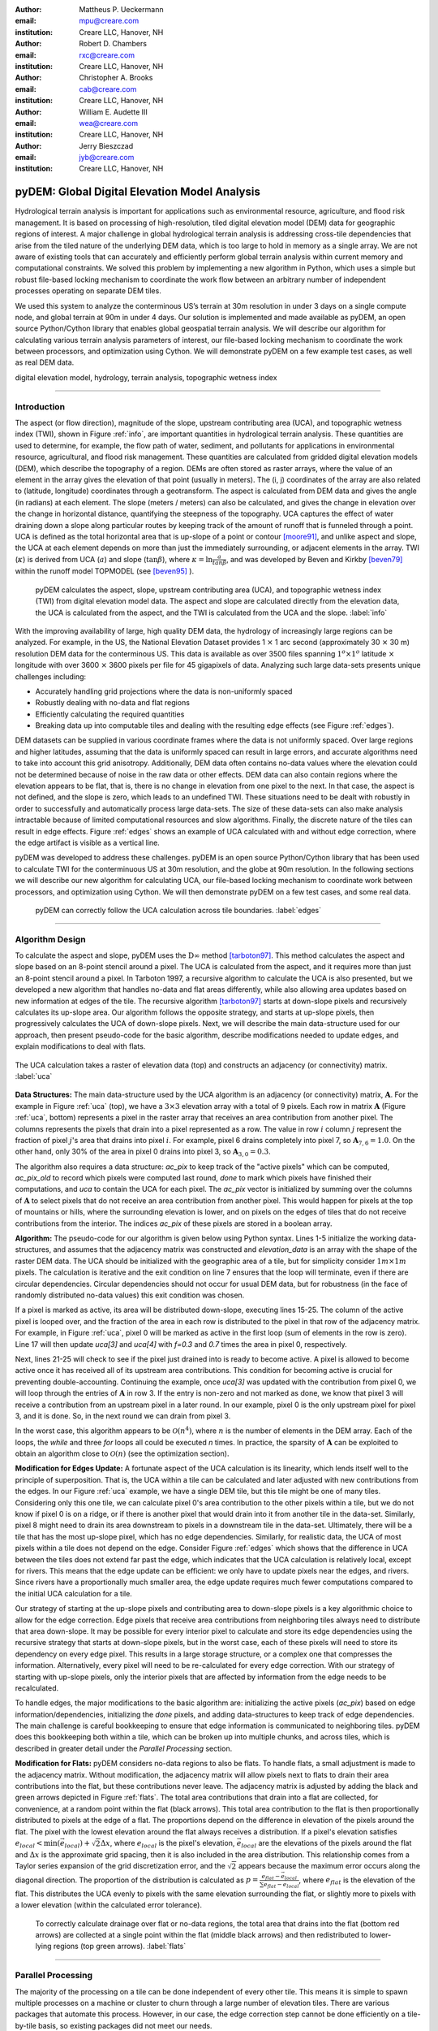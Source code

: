 :author: Mattheus P. Ueckermann
:email: mpu@creare.com
:institution: Creare LLC, Hanover, NH

:author: Robert D. Chambers
:email: rxc@creare.com
:institution: Creare LLC, Hanover, NH

:author: Christopher A. Brooks
:email: cab@creare.com
:institution: Creare LLC, Hanover, NH

:author: William E. Audette III
:email: wea@creare.com
:institution: Creare LLC, Hanover, NH

:author: Jerry Bieszczad
:email: jyb@creare.com
:institution: Creare LLC, Hanover, NH

------------------------------------------------
pyDEM: Global Digital Elevation Model Analysis
------------------------------------------------

.. class:: abstract

   Hydrological terrain analysis is important for applications such as environmental resource, agriculture, and flood risk management. It is based on processing of high-resolution, tiled digital elevation model (DEM) data for geographic regions of interest.  A major challenge in global hydrological terrain analysis is addressing cross-tile dependencies that arise from the tiled nature of the underlying DEM data, which is too large to hold in memory as a single array. We are not aware of existing tools that can accurately and efficiently perform global terrain analysis within current memory and computational constraints. We solved this problem by implementing a new algorithm in Python, which uses a simple but robust file-based locking mechanism to coordinate the work flow between an arbitrary number of independent processes operating on separate DEM tiles. 

We used this system to analyze the conterminous US’s terrain at 30m resolution in under 3 days on a single compute node, and global terrain at 90m in under 4 days. Our solution is implemented and made available as pyDEM, an open source Python/Cython library that enables global geospatial terrain analysis. We will describe our algorithm for calculating various terrain analysis parameters of interest, our file-based locking mechanism to coordinate the work between processors, and optimization using Cython. We will demonstrate pyDEM on a few example test cases, as well as real DEM data. 


.. class:: keywords

   digital elevation model, hydrology, terrain analysis, topographic wetness index
   
-------------

Introduction
-------------


The aspect (or flow direction), magnitude of the slope, upstream contributing area (UCA), and topographic wetness index (TWI), shown in Figure :ref:`info`, are important quantities in hydrological terrain analysis. These quantities are used to determine, for example, the flow path of water, sediment, and pollutants for applications in environmental resource, agricultural, and flood risk management. These quantities are calculated from gridded digital elevation models (DEM), which describe the topography of a region. DEMs are often stored as raster arrays, where the value of an element in the array gives the elevation of that point (usually in meters). The (i, j) coordinates of the array are also related to (latitude, longitude) coordinates through a geotransform. The aspect is calculated from DEM data and gives the angle (in radians) at each element. The slope (meters / meters) can also be calculated, and gives the change in elevation over the change in horizontal distance, quantifying the steepness of the topography. UCA captures the effect of water draining down a slope along particular routes by keeping track of the amount of runoff that is funneled through a point. UCA is defined as the total horizontal area that is up-slope of a point or contour [moore91]_, and unlike aspect and slope, the UCA at each element depends on more than just the immediately surrounding, or adjacent elements in the array. TWI (:math:`\kappa`) is derived from UCA (:math:`a`) and slope (:math:`\tan \beta`), where :math:`\kappa=\ln \frac{a}{tan \beta}`, and was developed by Beven and Kirkby [beven79]_ within the runoff model TOPMODEL (see [beven95]_ ). 


.. figure:: pydem_flow.png
   :scale: 80%
   :figclass: w

   pyDEM calculates the aspect, slope, upstream contributing area (UCA), and topographic wetness index (TWI) from digital elevation model data. The aspect and slope are calculated directly from the elevation data, the UCA is calculated from the aspect, and the TWI is calculated from the UCA and the slope. :label:`info`

With the improving availability of large, high quality DEM data, the hydrology of increasingly large regions can be analyzed. For example, in the US, the National Elevation Dataset provides 1 :math:`\times` 1 arc second (approximately 30 :math:`\times` 30 m) resolution DEM data for the conterminous US. This data is available as over 3500 files spanning :math:`1^o\times1^o` latitude :math:`\times` longitude with over 3600 :math:`\times` 3600 pixels per file for 45 gigapixels of data. Analyzing such large data-sets presents unique challenges including:

* Accurately handling grid projections where the data is non-uniformly spaced
* Robustly dealing with no-data and flat regions
* Efficiently calculating the required quantities
* Breaking data up into computable tiles and dealing with the resulting edge effects (see Figure :ref:`edges`).

DEM datasets can be supplied in various coordinate frames where the data is not uniformly spaced. Over large regions and higher latitudes, assuming that the data is uniformly spaced can result in large errors, and accurate algorithms need to take into account this grid anisotropy. Additionally, DEM data often contains no-data values where the elevation could not be determined because of noise in the raw data or other effects. DEM data can also contain regions where the elevation appears to be flat, that is, there is no change in elevation from one pixel to the next. In that case, the aspect is not defined, and the slope is zero, which leads to an undefined TWI. These situations need to be dealt with robustly in order to successfully and automatically process large data-sets. The size of these data-sets can also make analysis intractable because of limited computational resources and slow algorithms. Finally, the discrete nature of the tiles can result in edge effects. Figure :ref:`edges` shows an example of UCA calculated with and without edge correction, where the edge artifact is visible as a vertical line. 

pyDEM was developed to address these challenges. pyDEM is an open source Python/Cython library that has been used to calculate TWI for the conterminuous US at 30m resolution, and the globe at 90m resolution. In the following sections we will describe our new algorithm for calculating UCA, our file-based locking mechanism to coordinate work between processors, and optimization using Cython. We will then demonstrate pyDEM on a few test cases, and some real data. 

.. figure:: pydem_compare4.png

   pyDEM can correctly follow the UCA calculation across tile boundaries. :label:`edges`

-----------------
   
Algorithm Design
-----------------

To calculate the aspect and slope, pyDEM uses the :math:`\mathrm{D}\infty` method [tarboton97]_. This method calculates the aspect and slope based on an 8-point stencil around a pixel. The UCA is calculated from the aspect, and it requires more than just an 8-point stencil around a pixel. In Tarboton 1997, a recursive algorithm to calculate the UCA is also presented, but we developed a new algorithm that handles no-data and flat areas differently, while also allowing area updates based on new information at edges of the tile. The recursive algorithm [tarboton97]_ starts at down-slope pixels and recursively calculates its up-slope area. Our algorithm follows the opposite strategy, and starts at up-slope pixels, then progressively calculates the UCA of down-slope pixels. Next, we will describe the main data-structure used for our approach, then present pseudo-code for the basic algorithm, describe modifications needed to update edges, and explain modifications to deal with flats. 

.. figure:: pydem_ucaalgo.png
   :align: center
   :scale: 50%
   
   The UCA calculation takes a raster of elevation data (top) and constructs an adjacency (or connectivity) matrix. :label:`uca`   

**Data Structures:** The main data-structure used by the UCA algorithm is an adjacency (or connectivity) matrix, :math:`\mathbf A`. For the example in Figure :ref:`uca` (top), we have a :math:`3\times3` elevation array with a total of 9 pixels. Each row in matrix :math:`\mathbf A` (Figure :ref:`uca`, bottom) represents a pixel in the raster array that receives an area contribution from another pixel. The columns represents the pixels that drain into a pixel represented as a row. The value in row :math:`i` column :math:`j` represent the fraction of pixel :math:`j`'s area that drains into pixel :math:`i`. For example, pixel 6 drains completely into pixel 7, so :math:`\mathbf A_{7, 6} = 1.0`. On the other hand, only 30% of the area in pixel 0 drains into pixel 3, so :math:`\mathbf A_{3, 0} = 0.3`.

The algorithm also requires a data structure: `ac_pix` to keep track of the "active pixels" which can be computed, `ac_pix\_old` to record which pixels were computed last round, `done` to mark which pixels have finished their computations, and `uca` to contain the UCA for each pixel. The `ac_pix` vector is initialized by summing over the columns of :math:`\mathbf A` to select pixels that do not receive an area contribution from another pixel. This would happen for pixels at the top of mountains or hills, where the surrounding elevation is lower, and on pixels on the edges of tiles that do not receive contributions from the interior. The indices `ac_pix` of these pixels are stored in a boolean array. 

**Algorithm:** The pseudo-code for our algorithm is given below using Python syntax. Lines 1-5 initialize the working data-structures, and assumes that the adjacency matrix was constructed and `elevation_data` is an array with the shape of the raster DEM data. The UCA should be initialized with the geographic area of a tile, but for simplicity consider :math:`1m\times1m` pixels. The calculation is iterative and the exit condition on line 7 ensures that the loop will terminate, even if there are circular dependencies. Circular dependencies should not occur for usual DEM data, but for robustness (in the face of randomly distributed no-data values) this exit condition was chosen. 

If a pixel is marked as active, its area will be distributed down-slope, executing lines 15-25. The column of the active pixel is looped over, and the fraction of the area in each row is distributed to the pixel in that row of the adjacency matrix. For example, in Figure :ref:`uca`, pixel 0 will be marked as active in the first loop (sum of elements in the row is zero). Line 17 will then update `uca[3]` and `uca[4]` with `f=0.3` and `0.7` times the area in pixel 0, respectively.  

Next, lines 21-25 will check to see if the pixel just drained into is ready to become active. A pixel is allowed to become active once it has received all of its upstream area contributions. This condition for becoming active is crucial for preventing double-accounting. Continuing the example, once `uca[3]` was updated with the contribution from pixel 0, we will loop through the entries of :math:`\mathbf A` in row 3. If the entry is non-zero and not marked as done, we know that pixel 3 will receive a contribution from an upstream pixel in a later round. In our example, pixel 0 is the only upstream pixel for pixel 3, and it is done. So, in the next round we can drain from pixel 3.

In the worst case, this algorithm appears to be :math:`\mathcal O(n^4)`, where :math:`n` is the number of elements in the DEM array. Each of the loops, the `while` and three `for` loops all could be executed `n` times. In practice, the sparsity of :math:`\mathbf A` can be exploited to obtain an algorithm close to :math:`\mathcal O(n)` (see the optimization section).

.. code-block:: python
   :linenos:
   
   # Initialize
   ac_pix = A.sum(1) == 0
   ac_pix_old = zeros_like(ac_pix)
   done = zeros_like(ac_pix)
   uca = ones(elevation_data.shape)  # Approximately

   while any(ac_pix != ac_pix_old):
        done[ac_pix] = True
        ac_pix_old = ac_pix.copy()
        ac_pix[:] = False

        for i in range(ac_pix.size):
            if ac_pix[i] is False:
                continue  # to next i. Otherwise...
            for j, f in enumerate(A[:, i]):
                # update area
                uca[j] += uca[i] * f

                # Determine if pixel is done
                for k, f2 in enumerate(A[j, :]):
                    if not done[k] and f2:
                        break
                else:
                    # Drain this pixel next round
                    ac_pix[j] = 1  


**Modification for Edges Update:** A fortunate aspect of the UCA calculation is its linearity, which lends itself well to the principle of superposition. That is, the UCA within a tile can be calculated and later adjusted with new contributions from the edges. In our Figure :ref:`uca` example, we have a single DEM tile, but this tile might be one of many tiles. Considering only this one tile,  we can calculate pixel 0's area contribution to the other pixels within a tile, but we do not know if pixel 0 is on a ridge, or if there is another pixel that would drain into it from another tile in the data-set. Similarly, pixel 8 might need to drain its area downstream to pixels in a downstream tile in the data-set. Ultimately, there will be a tile that has the most up-slope pixel, which has no edge dependencies. Similarly, for realistic data, the UCA of most pixels within a tile does not depend on the edge. Consider Figure :ref:`edges` which shows that the difference in UCA between the tiles does not extend far past the edge, which indicates that the UCA calculation is relatively local, except for rivers. This means that the edge update can be efficient: we only have to update pixels near the edges, and rivers. Since rivers have a proportionally much smaller area, the edge update requires much fewer computations compared to the initial UCA calculation for a tile. 

Our strategy of starting at the up-slope pixels and contributing area to down-slope pixels is a key algorithmic choice to allow for the edge correction. Edge pixels that receive area contributions from neighboring tiles always need to distribute that area down-slope. It may be possible for every interior pixel to calculate and store its edge dependencies using the recursive strategy that starts at down-slope pixels, but in the worst case, each of these pixels will need to store its dependency on every edge pixel. This results in a large storage structure, or a complex one that compresses the information. Alternatively, every pixel will need to be re-calculated for every edge correction. With our strategy of starting with up-slope pixels, only the interior pixels that are affected by information from the edge needs to be recalculated. 

To handle edges, the major modifications to the basic algorithm are: initializing the active pixels (`ac_pix`) based on edge information/dependencies, initializing the `done` pixels, and adding data-structures to keep track of edge dependencies. The main challenge is careful bookkeeping to ensure that edge information is communicated to neighboring tiles. pyDEM does this bookkeeping both within a tile, which can be broken up into multiple chunks, and across tiles, which is described in greater detail under the *Parallel Processing* section.


**Modification for Flats:** pyDEM considers no-data regions to also be flats. To handle flats, a small adjustment is made to the adjacency matrix. Without modification, the adjacency matrix will allow pixels next to flats to drain their area contributions into the flat, but these contributions never leave. The adjacency matrix is adjusted by adding the black and green arrows depicted in Figure :ref:`flats`. The total area contributions that drain into a flat are collected, for convenience, at a random point within the flat (black arrows). This total area contribution to the flat is then proportionally distributed to pixels at the edge of a flat. The proportions depend on the difference in elevation of the pixels around the flat. The pixel with the lowest elevation around the flat always receives a distribution. If a pixel's elevation satisfies :math:`e_{local} < \min(\vec e_{local}) + \sqrt{2} \Delta x`, where :math:`e_{local}` is the pixel's elevation, :math:`\vec e_{local}` are the elevations of the pixels around the flat and :math:`\Delta x` is the approximate grid spacing, then it is also included in the area distribution. This relationship comes from a Taylor series expansion of the grid discretization error, and the :math:`\sqrt{2}` appears because the maximum error occurs along the diagonal direction. The proportion of the distribution is calculated as :math:`p = \frac{e_{flat} - \vec e_{local}} {\sum e_{flat} - \vec e_{local}}`, where :math:`e_{flat}` is the elevation of the flat. This distributes the UCA evenly to pixels with the same elevation surrounding the flat, or slightly more to pixels with a lower elevation (within the calculated error tolerance). 

.. figure:: pydem_flats.png
   :scale: 60%

   To correctly calculate drainage over flat or no-data regions, the total area that drains into the flat (bottom red arrows) are collected at a single point within the flat (middle black arrows) and then redistributed to lower-lying regions (top green arrows). :label:`flats`   

--------------------

Parallel Processing
--------------------
The majority of the processing on a tile can be done independent of every other tile. This means it is simple to spawn multiple processes on a machine or cluster to churn through a large number of elevation tiles. There are various packages that automate this process. However, in our case, the edge correction step cannot be done efficiently on a tile-by-tile basis, so existing packages did not meet our needs. 

The calculation proceeds in three stages. In the first stage, the tile-local quantities, aspect and slope, are calculated in parallel. Then the first pass UCA calculation is performed in parallel, where the initial edge data is written to files. Finally, the UCA is corrected in parallel to eliminate edge effects. This final stage does have an order-dependency, and the parallelism is not as efficient. In each of these stages, separate pyDEM processes can be launched. If a process terminates unexpectedly, it does not affect the remaining processes. 

In order to prevent multiple processes from working on the same file, a simple file locking mechanism is used. When a process claims a DEM tile, it creates an empty .lck file with the same name as the elevation file. Subsequent processes will then skip over this file and sequentially process the next available DEM tile. Once a process is finished with a DEM tile, the .lck file is removed. Subsequent processes also check to see if the outputs are already present, in which case it will also skip that DEM tile, moving on to the next available file. This works well for the first two stages of the processing, although future implementations plan to use a cross-platform operating-system-level file locking package such as `lockfile`. 

In the second and third stages, numpy's `.npz` format is used to save files which communicate edge information. The following three files are saved for every edge of a tile after calculating the UCA:

1. the current UCA value at each pixel on the edge,
2. whether the UCA calculation on the edge pixel is *done*, and does not still depend on information from neighboring tiles,
3. whether the edge needs to receive information from neighboring tiles and has not yet received it. 



.. figure:: pydem_edges.png
   :scale: 60%

   To correct edges across DEM tiles, the edge information is communicated to neighboring tiles, which can then update UCA internally to its edges and communicate that information to the next tile. :label:`pedges`

The first two quantities are populated by neighboring tiles, while the last quantity is self-calculated by a tile. That is, after calculating the UCA, a tile will set the pixel value and whether an edge is *done* on its neighbors, and update whether an edge needs information on its own edge data file. To explain why this is needed, the second and third quantities are illustrated in Figure :ref:`pedges`. The first row represents three DEM tiles with edges in the state after the second calculation stage. The left tile is at the top of a hill, and all of its edges contribute area downstream. This tile does not expect any information to enter from adjacent tiles, so it sets the "to do" value (third quantity) on its edges as False. The left tile also communicates to the middle tile that this edge is "done" and can be calculated next round. Still on the top row, the middle tile determines that area will enter from the left edge, and sets the "to do" value on its left edge as True. Following this dependency along, it calculates that none of its other edges are done, and communicates this to the tile on the right. The second row in Figure :ref:`pedges` shows what happens during the first round of stage 3. In the first round, the middle tile is selected and the UCA is updated. Since it received finished edge data from the left tile, it now marks the left edge's "to do" status as False, and propagates the updated area through the tile. It communicates this information to the right tile, which will be updated in subsequent rounds in the stage 3 calculation. Note that the calculation on the right tile could not proceed until the left tile was calculated, which means that this computation had to be performed serially and could not be paralellized. 

In the example illustrated in Figure :ref:`pedges`, the middle tile only needed one correction. However, in general a tile may require multiple corrections. This can happen when a river meanders between two tiles, crossing the tile edge multiple times. In this case, the two adjacent tiles will be updated sequentially and multiple times to fully correct the UCA. This situation is specifically tested in the bottom left (c-1) test-case in Figure :ref:`tests`. There the water flow path spirals across multiple tiles multiple times. At each crossing, the UCA needs to be corrected. 

During each round of the second stage, we heuristically select the *best* tile to correct first. This *best* tile is selected by looking at what percentage of edge pixels on that tile will be done after the correction. In the case of ties, the tile with the higher maximum elevation is used. In case another process is already using that tile, the next best tile is selected. As such, the calculation proceeds in a semi-parallel fashion for large data-sets. 

-------------

Optimization
-------------
The first implementation of the UCA algorithm was much more vectorized than the code presented above. This pure-Python vectorized version aimed to take advantage of the underlying libraries used by numpy and scipy. However, this earlier version of the algorithm was not efficient enough to analyze a large data-set using a single compute node. The analysis would have taken over a year using 32 CPU cores.

Initial attempts to re-write the algorithm in Cython were not fruitful, only yielding minor speed improvements. The primary issue causing the poor performance was the adjacency matrix :math:`\mathbf A`. This matrix was stored as a sparse array, because it had very few entries. The initial Python and Cython implementations used scipy's underlying sparse matrix implementation, along with linear algebra operations to perform the calculations. These implementations failed to use the underlying sparse matrix storage structure to their full advantage. 

Consequently, we re-implemented the algorithm with the adjacency matrix was stored in both the Compressed Sparse Column (CSC) and Compressed Sparse Row (CSR) formats. The CSC format stores three arrays: `data`, `row_ind`, and `col_ptr`. The `data` stores the actual floating point values of the elements in the array, while the `row_ind` stores the row number of the data in each column (same size as data), and `col_ptr` stores the locations in the data vector that start a new column (size is 1 + the number of columns, where the last entry in col_ptr is the total number of data elements). For example, the :math:`\mathbf A` in Figure :ref:`uca` is stored in CSC as:
 
.. math::
   :type: align
   
   data &= [0.3,  0.7,  1.0 ,  1.0 ,  1.0 ,  0.4,  0.6,  1.0 ,  1.0 ,  1.0]  \\
   row\_ind &= [3,\;\;\;\, 4,\;\;\;\, 4,\;\;\;\, 5,\;\;\;\, 4,\;\;\;\, 5,\;\;\;\, 8,\;\;\;\, 8,\;\;\;\, 7,\;\;\;\, 8] \\
   col\_ptr &= [0,\, 2,\, 3,\, 4,\, 5,\, 7,\, 8,\, 9,\, 10,\, 10]

The CSR format, which stores col_ind, row_ptr, and a re-arranged data vector instead, is more computationally efficient for some aspects of the algorithm, which is why both formats are used. 

In particular, looping over the rows for a specific column in :math:`\mathbf A` to update the UCA (lines 15-17 of algorithm) can be efficiently done using the CSC format. Determining if a pixel is done, which loops over the columns for a specific row in :math:`\mathbf A` (lines 19-25) can be efficiently done using the CSR format. 

Nested `for` loops in Python are generally known to be inefficient and was not implemented. The Cython implementation yielded excellent results, giving approximately a :math:`3 \times` speed-up for smaller problems, and a :math:`1000 \times` speedup for larger problems. These numbers are approximate because the actual values are highly dependent on the DEM data. 

The computational complexity for this improved implementation is :math:`\mathcal O (n)`. The `for` loop on line 12 will continue past lines 13-14 only `n` times, regardless of how many times the `while` loop is executed. Since each pixel can only drain to two neighbors, the `for` loop in line 15 only loops over 2 elements when using CSC. The `for` loop in line 20 only loops over a maximum of 8 elements for non-flats (since a pixel can only receive contributions from 8 neighboring pixels) when using CSR. While additional optimization is potentially possible, the present implementation efficiently computess the UCA.  

-------------

Applications
-------------

.. figure:: test_cases.png
   
   To verify that pyDEM's core algorithms work as expected, a collected of test elevations (top) were created to cover anticipated issues in calculating TWI (bottom). This shows that TWI is correctly calculated. In particular, TWI is larger where the elevation is lower (as expected), it is evenly distributed around flats (2nd and 3rd rows, 3rd column), and it is concentrated in rivers or outlets (4th column). :label:`tests`

.. figure:: spiral.png
   :scale: 30%
   :figclass: w
   
   UCA for the spiral test case calculated over a single tile (left), multiple tiles with edge correction (middle) and multiple tiles without edge correction (right). :label:`spiral`
  

To verify that pyDEM's core algorithms work as expected, a collection of test cases were created, and a subset is shown in Figure :ref:`tests`. pyDEM was also used to calculate TWI for the conterminous US. Next we will describe the purpose and results of the each of the test cases, and then we will present the results over the conterminous US. 

To ensure that the [tarboton97]_ :math:`D\infty` method was correctly implemented, we created a number of linearly sloping elevations to test each quadrant of the 8-element stencil used for the slope and magnitude calculation (Figure :ref:`tests` a-1, b-1, b-2). All of the possible angles are tested in the a-3 case. Notice that the TWI is higher along the diagonals of this case, and this is an artifact of the :math:`D\infty` method which is expected to be small for real DEM data. The c-2 case is a trough that tests to make sure that water will drain along the diagonal, which would not happen if a central difference method was used instead of the :math:`D\infty` method.  The a-2 case tests if pyDEM correctly handles no-data values along the edge of a tile. Cases b-3, c-3, and those in column 4 all test pyDEM's handling of flat regions. In case b-3, notice that pyDEM correctly distributes the area that drains into the top of the flat to the pixels at the edge of the flat instead of draining all of the area to a single pixel, or a few pixels. However, when a pixel that has a much lower elevation is present at the edge of a flat (a-4 and b-4), pyDEM drains preferably along those pixels. 
  

The c-1 case was used to test the third stage of processing, the edge correction stage. This is a challenging case because the drainage pattern is a spiral that crosses a single tile boundary multiple times. Without the edge correction, the UCA builds up in channels along a tile, but never reach the full value required (see Figure :ref:`spiral` right). Figure :ref:`spiral` also shows that pyDEM's edge correction algorithms are working correctly. The left UCA calculation is performed on a single tile using tauDEM, and it does not need edge corrections from adjoining tiles. The middle UCA calculation is performed using pyDEM over chunks of elevation sections forming a 7 by 7 grid. For this middle calculation, 316 rounds of the stage 3 edge correction was performed in serial, which means that every tile required multiple corrections as new information became available on the edges. Except for the edge pixels, the tauDEM and pyDEM results agree to withing 0.02%, which is reasonable considering how different the algorithms are. 

pyDEM was also verified against tauDEM using the all of the above test cases (not shown). In all cases without flats the results agreed as well as in the spiral case. For the cases with flats, tauDEM and pyDEM do not agree because they treat flat regions differently. 

Finally, to verify that pyDEM is efficient, robust, and accurate for real data-sets, we calculated TWI over the conterminous US (Figure :ref:`conus`). In the figure, the spurious black areas are due to the interpolation of no data-values of our geoTiff viewer. The full calculation took approximately 3 days on a 32 core AWS compute node. Figure :ref:`edges` (left) shows the UCA for a small region in Austin, TX from this calculation.
  
.. figure:: conus_twi.png
   :scale: 80%
   :figclass: w
   
   To verify pyDEM's performance over a large dataset, TWI was calculated for the 30m resolution US National Elevation Database. :label:`conus`

--------   
   
Summary
--------
To solve our problem of analyzing the hydrology of large DEM data-sets spanning national and global scales, we designed, implemented, optimized, parallelized, and tested a new Python package, pyDEM. pyDEM implements the :math:`D\infty` method [tarboton97]_ to calculate the aspect and slope, and it uses a novel algorithm to calculate the upstream contributing area. 

pyDEM enables the efficient, accurate, and robust analysis of large data-sets, while correcting for edge effects. pyDEM has been tested and agrees well with tauDEM. 

-------------

Availability
-------------
The pyDEM package is available from the `Python package index <https://pypi.python.org/>`_ or through `pip install pydem`. Note this package is still in alpha and has not been tested on a wide range of operating systems. The source code is also hosted on `GitHub <https://github.com/creare-com/pydem>`_, and is free to modify, change, and improve under the Apache 2.0 license. 

Acknowledgments
-----------------
The authors are grateful to the Cold Regions Research and Engineering Laboratory for support under the SBIR grant W913E5-14-C-0002.

-----------

References
-----------
.. [beven79] Beven, K.J.; Kirkby, M. J.; Seibert, J. (1979). "A physically based, variable contributing area model of basin hydrology". Hydrolological Science Bulletin 24: 43–69

.. [beven95] Beven, K., Lamb, R., Quinn, P., Romanowicz, R., Freer, J., & Singh, V. P. (1995). Topmodel. Computer models of watershed hydrology., 627-668.                

.. [moore91] Moore, I. D., Grayson, R. B., & Ladson, A. R. (1991). Digital terrain modelling: a review of hydrological, geomorphological, and biological applications. Hydrological processes, 5(1), 3-30.

.. [tarboton97] Tarboton, D. G. (1997). A new method for the determination of flow 
                directions and upslope areas in grid digital elevation models. 
                Water Resources Research, 33(2), 309-319.



